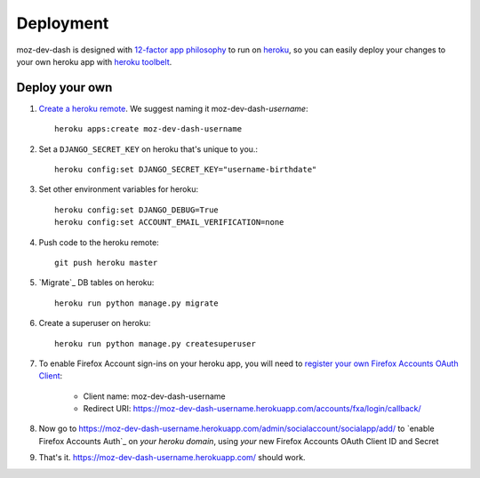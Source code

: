 Deployment
==========

moz-dev-dash is designed with `12-factor app philosophy`_ to run on `heroku`_, so you
can easily deploy your changes to your own heroku app with `heroku toolbelt`_.


Deploy your own
---------------

#. `Create a heroku remote`_. We suggest naming it moz-dev-dash-`username`::

    heroku apps:create moz-dev-dash-username

#. Set a ``DJANGO_SECRET_KEY`` on heroku that's unique to you.::

    heroku config:set DJANGO_SECRET_KEY="username-birthdate"

#. Set other environment variables for heroku::

    heroku config:set DJANGO_DEBUG=True
    heroku config:set ACCOUNT_EMAIL_VERIFICATION=none

#. Push code to the heroku remote::

    git push heroku master

#. `Migrate`_ DB tables on heroku::

    heroku run python manage.py migrate

#. Create a superuser on heroku::

    heroku run python manage.py createsuperuser

#. To enable Firefox Account sign-ins on your heroku app, you will need to
   `register your own Firefox Accounts OAuth Client`_:

    * Client name: moz-dev-dash-username
    * Redirect URI: https://moz-dev-dash-username.herokuapp.com/accounts/fxa/login/callback/

#. Now go to https://moz-dev-dash-username.herokuapp.com/admin/socialaccount/socialapp/add/
   to `enable Firefox Accounts Auth`_ on *your heroku domain*, using *your* new Firefox Accounts OAuth Client ID and Secret

#. That's it. https://moz-dev-dash-username.herokuapp.com/ should work.


.. _12-factor app philosophy: http://12factor.net/
.. _heroku toolbelt: https://toolbelt.heroku.com/
.. _Create a heroku remote: https://devcenter.heroku.com/articles/git#creating-a-heroku-remote
.. _register your own Firefox Accounts OAuth Client: https://oauth-stable.dev.lcip.org/console/client/register

.. _heroku: https://www.heroku.com/
.. _git hooks: http://git-scm.com/book/en/Customizing-Git-Git-Hooks
.. _balanced.js: https://github.com/balanced/balanced-js
